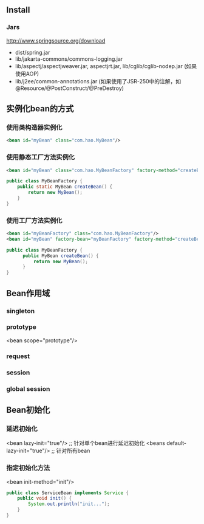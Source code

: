 ** Install

*** Jars

http://www.springsource.org/download

- dist/spring.jar
- lib/jakarta-commons/commons-logging.jar
- lib/aspectj/aspectjweaver.jar, aspectjrt.jar, lib/cglib/cglib-nodep.jar (如果使用AOP)
- lib/j2ee/common-annotations.jar (如果使用了JSR-250中的注解，如@Resource/@PostConstruct/@PreDestroy)

** 实例化bean的方式

*** 使用类构造器实例化

#+BEGIN_SRC xml
  <bean id="myBean" class="com.hao.MyBean"/>
#+END_SRC

*** 使用静态工厂方法实例化

#+BEGIN_SRC xml
<bean id="myBean" class="com.hao.MyBeanFactory" factory-method="createBean"/>
#+END_SRC

#+BEGIN_SRC java
  public class MyBeanFactory {
      public static MyBean createBean() {
          return new MyBean();
      }
  }
#+END_SRC

*** 使用工厂方法实例化

#+BEGIN_SRC xml
  <bean id="myBeanFactory" class="com.hao.MyBeanFactory"/>
  <bean id="myBean" factory-bean="myBeanFactory" factory-method="createBean"/>
#+END_SRC

#+BEGIN_SRC java
  public class MyBeanFactory {
        public MyBean createBean() {
            return new MyBean();
        }
  }
#+END_SRC


** Bean作用域

*** singleton
*** prototype
<bean scope="prototype"/>
*** request
*** session
*** global session

** Bean初始化

*** 延迟初始化

<bean lazy-init="true"/>          ;; 针对单个bean进行延迟初始化
<beans default-lazy-init="true"/> ;; 针对所有bean

*** 指定初始化方法

<bean init-method="init"/>

#+BEGIN_SRC java
  public class ServiceBean implements Service {
      public void init() {
          System.out.println("init...");
      }
  }
#+END_SRC
